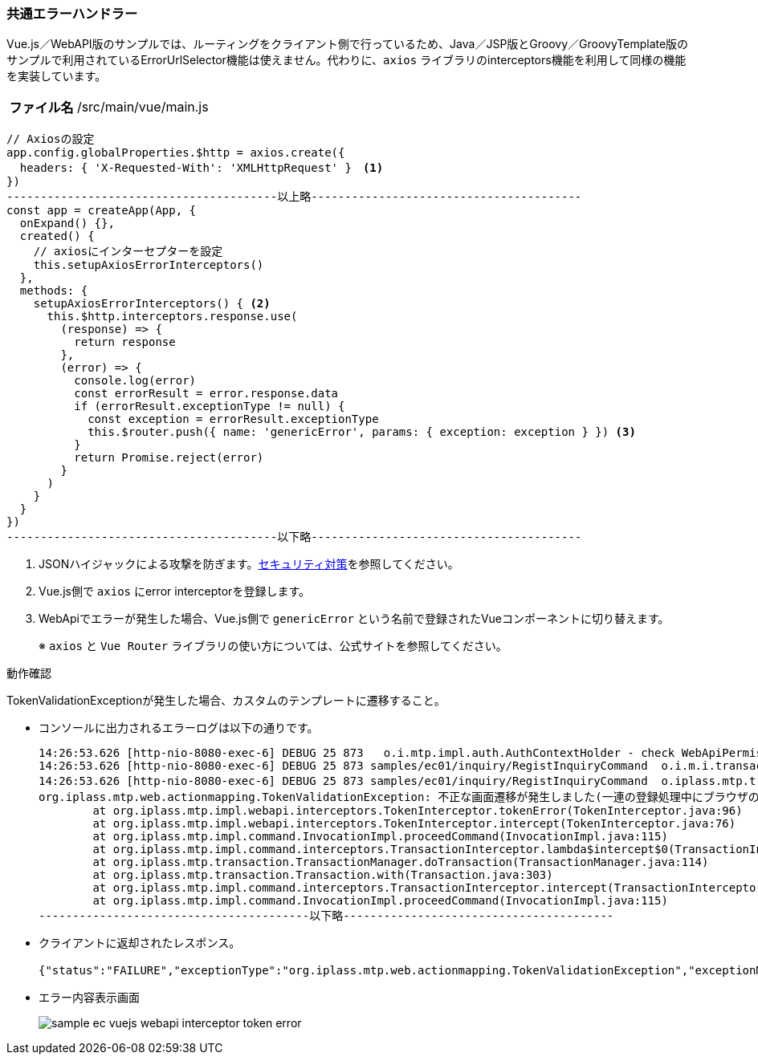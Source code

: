 [[VueJS_WebAPI_ErrorHandler]]
=== 共通エラーハンドラー
Vue.js／WebAPI版のサンプルでは、ルーティングをクライアント側で行っているため、Java／JSP版とGroovy／GroovyTemplate版のサンプルで利用されているErrorUrlSelector機能は使えません。代わりに、`axios` ライブラリのinterceptors機能を利用して同様の機能を実装しています。

[cols="1,2"]
|===
h|ファイル名|/src/main/vue/main.js
|===
[source,javascript]
----
// Axiosの設定
app.config.globalProperties.$http = axios.create({
  headers: { 'X-Requested-With': 'XMLHttpRequest' }　<1>
})
----------------------------------------以上略----------------------------------------
const app = createApp(App, {
  onExpand() {},
  created() {
    // axiosにインターセプターを設定
    this.setupAxiosErrorInterceptors()
  },
  methods: {
    setupAxiosErrorInterceptors() { <2>
      this.$http.interceptors.response.use(
        (response) => {
          return response
        },
        (error) => {
          console.log(error)
          const errorResult = error.response.data
          if (errorResult.exceptionType != null) {
            const exception = errorResult.exceptionType
            this.$router.push({ name: 'genericError', params: { exception: exception } }) <3>
          }
          return Promise.reject(error)
        }
      )
    }
  }
})
----------------------------------------以下略----------------------------------------
----
<1> JSONハイジャックによる攻撃を防ぎます。<<VueJS_WebAPI_Security,セキュリティ対策>>を参照してください。
<2> Vue.js側で `axios` にerror interceptorを登録します。
<3> WebApiでエラーが発生した場合、Vue.js側で `genericError` という名前で登録されたVueコンポーネントに切り替えます。
+
※ `axios` と `Vue Router` ライブラリの使い方については、公式サイトを参照してください。

.動作確認
TokenValidationExceptionが発生した場合、カスタムのテンプレートに遷移すること。

* コンソールに出力されるエラーログは以下の通りです。
+
[source]
----
14:26:53.626 [http-nio-8080-exec-6] DEBUG 25 873   o.i.mtp.impl.auth.AuthContextHolder - check WebApiPermission [webApiName=samples/ec01/inquiry/doInquiry, parameter=org.iplass.mtp.webapi.permission.RequestContextWebApiParameter@1b1910ae] = true (privilegedExecution)
14:26:53.626 [http-nio-8080-exec-6] DEBUG 25 873 samples/ec01/inquiry/RegistInquiryCommand  o.i.m.i.transaction.LocalTransaction - create new Transaction:org.iplass.mtp.impl.transaction.LocalTransaction@791691ea with readOnly=false, stacked:null
14:26:53.626 [http-nio-8080-exec-6] DEBUG 25 873 samples/ec01/inquiry/RegistInquiryCommand  o.iplass.mtp.transaction.Transaction - rollback transaction cause org.iplass.mtp.web.actionmapping.TokenValidationException: 不正な画面遷移が発生しました(一連の登録処理中にブラウザの戻るボタン等を押下してしまいますと正常に処理を継続できない場合があります)。:org.iplass.mtp.impl.transaction.LocalTransaction@791691ea
org.iplass.mtp.web.actionmapping.TokenValidationException: 不正な画面遷移が発生しました(一連の登録処理中にブラウザの戻るボタン等を押下してしまいますと正常に処理を継続できない場合があります)。
	at org.iplass.mtp.impl.webapi.interceptors.TokenInterceptor.tokenError(TokenInterceptor.java:96)
	at org.iplass.mtp.impl.webapi.interceptors.TokenInterceptor.intercept(TokenInterceptor.java:76)
	at org.iplass.mtp.impl.command.InvocationImpl.proceedCommand(InvocationImpl.java:115)
	at org.iplass.mtp.impl.command.interceptors.TransactionInterceptor.lambda$intercept$0(TransactionInterceptor.java:34)
	at org.iplass.mtp.transaction.TransactionManager.doTransaction(TransactionManager.java:114)
	at org.iplass.mtp.transaction.Transaction.with(Transaction.java:303)
	at org.iplass.mtp.impl.command.interceptors.TransactionInterceptor.intercept(TransactionInterceptor.java:33)
	at org.iplass.mtp.impl.command.InvocationImpl.proceedCommand(InvocationImpl.java:115)
----------------------------------------以下略----------------------------------------
----

* クライアントに返却されたレスポンス。
+
[source,json]
----
{"status":"FAILURE","exceptionType":"org.iplass.mtp.web.actionmapping.TokenValidationException","exceptionMessage":"不正な画面遷移が発生しました(一連の登録処理中にブラウザの戻るボタン等を押下してしまいますと正常に処理を継続できない場合があります)。"}
----

* エラー内容表示画面
+
image:images/sample-ec_vuejs-webapi-interceptor-token-error.png[align=left]
